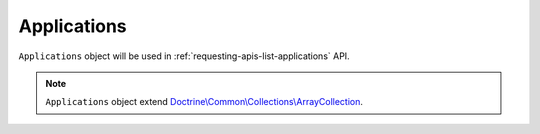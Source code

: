 Applications
============

``Applications`` object will be used in :ref:`requesting-apis-list-applications` API.

.. note::
    ``Applications`` object extend `Doctrine\\Common\\Collections\\ArrayCollection`_.

.. _Doctrine\\Common\\Collections\\ArrayCollection: https://github.com/doctrine/collections/blob/master/lib/Doctrine/Common/Collections/ArrayCollection.php
